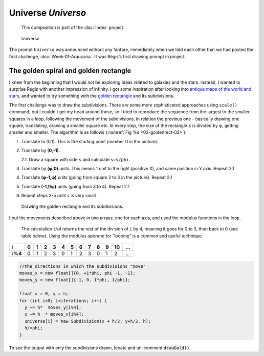 Universe *Universo*
===================

   This composition is part of the :doc:`index` project.

.. figure:: ../../assets/03-sto-universo-2000.jpg

    Universo


The prompt ``Universo`` was announced without any fanfare,
immediately when we told each other that we had posted the
first challenge, :doc:`Week-01-Araucaria`. It was Régis’s first drawing prompt in
project.

The golden spiral and golden rectangle
--------------------------------------

I knew from the beginning that I would not be exploring ideas related to galaxies and the stars.
Instead, I wanted to surprise Régis with another impression of infinity. I got some inspiration 
after looking into `antique maps of the world and stars`_, and wanted to try something with the 
`golden rectangle`_ and its subdivisions.

The first challenge was to draw the subdivisions. There are some more
sophisticated approaches using ``scale()`` command, but I couldn’t get
my head around those, so I tried to reproduce the sequence from the
largest to the smaller squares in a loop, following the movement of
the subdivisions, in relation the previous one - basically drawing one
square, translating, drawing a smaller square etc. In every step, the
size of the rectangle ``s`` is divided by φ, getting smaller and
smaller. The algorithm is as follows (:numref:`Fig %s <02-goldenrect-02>`):

1. Translate to (0,1). This is the starting point (number 0 in the picture).
2. Translate by **(0,-1)**.  
   
   2.1. Draw a square with side ``s`` and calculate ``s=s/phi``.  
3. Translate by **(φ,0)** units. This means 1 unit to the right (positive X), and same position in Y axis. Repeat 2.1
4. Translate **(φ-1,φ)** units (going from square 2 to 3 in the picture). Repeat 2.1  
5. Translate **(-1,1/φ)** units (going from 3 to 4). Repeat 2.1
6. Repeat steps 2-5 until ``s`` is very small

.. _02-goldenrect-02:
.. figure:: ../../assets/02-goldenrect-02.png

    Drawing the golden rectangle and its subdivisions.

I put the movements described above in two arrays, one for each axis,
and used the modulus functions in the loop.

   The calculation ``i%4`` returns the rest of the division of ``i`` by
   4, meaning it goes for 0 to 3, then back to 0 (see table below).
   Using the modulus operand for “looping” is a common and useful
   technique.

+---------+---+---+---+---+---+---+---+---+---+---+----+---+
| i       | 0 | 1 | 2 | 3 | 4 | 5 | 6 | 7 | 8 | 9 | 10 | … |
+=========+===+===+===+===+===+===+===+===+===+===+====+===+
| **i%4** | 0 | 1 | 2 | 3 | 0 | 1 | 2 | 3 | 0 | 1 | 2  | … |
+---------+---+---+---+---+---+---+---+---+---+---+----+---+

.. code:: java

     //the directions in which the subdivisions "move"
     moves_x = new float[]{0, +1*phi, phi -1, -1};
     moves_y = new float[]{-1, 0, 1*phi, 1/phi};

     float x = 0, y = h;
     for (int i=0; i<iterations; i++) {
       y += h*  moves_y[i%4];
       x += h  * moves_x[i%4];
       universe[i] = new Subdivision(x + h/2, y+h/2, h);
       h/=phi;
     }

To see the output with only the subdivisions drawn, locate and un-comment :code:`drawGold()`.


.. _antique maps of the world and stars: https://www.google.se/search?q=antique+maps+of+the+universe&source=lnms&tbm=isch&sa=X&ved=0ahUKEwj34-yZj5_bAhWLECwKHVg8AyIQ_AUICigB&biw=1536&bih=734
.. _golden rectangle: https://en.wikipedia.org/wiki/Golden_rectangle


